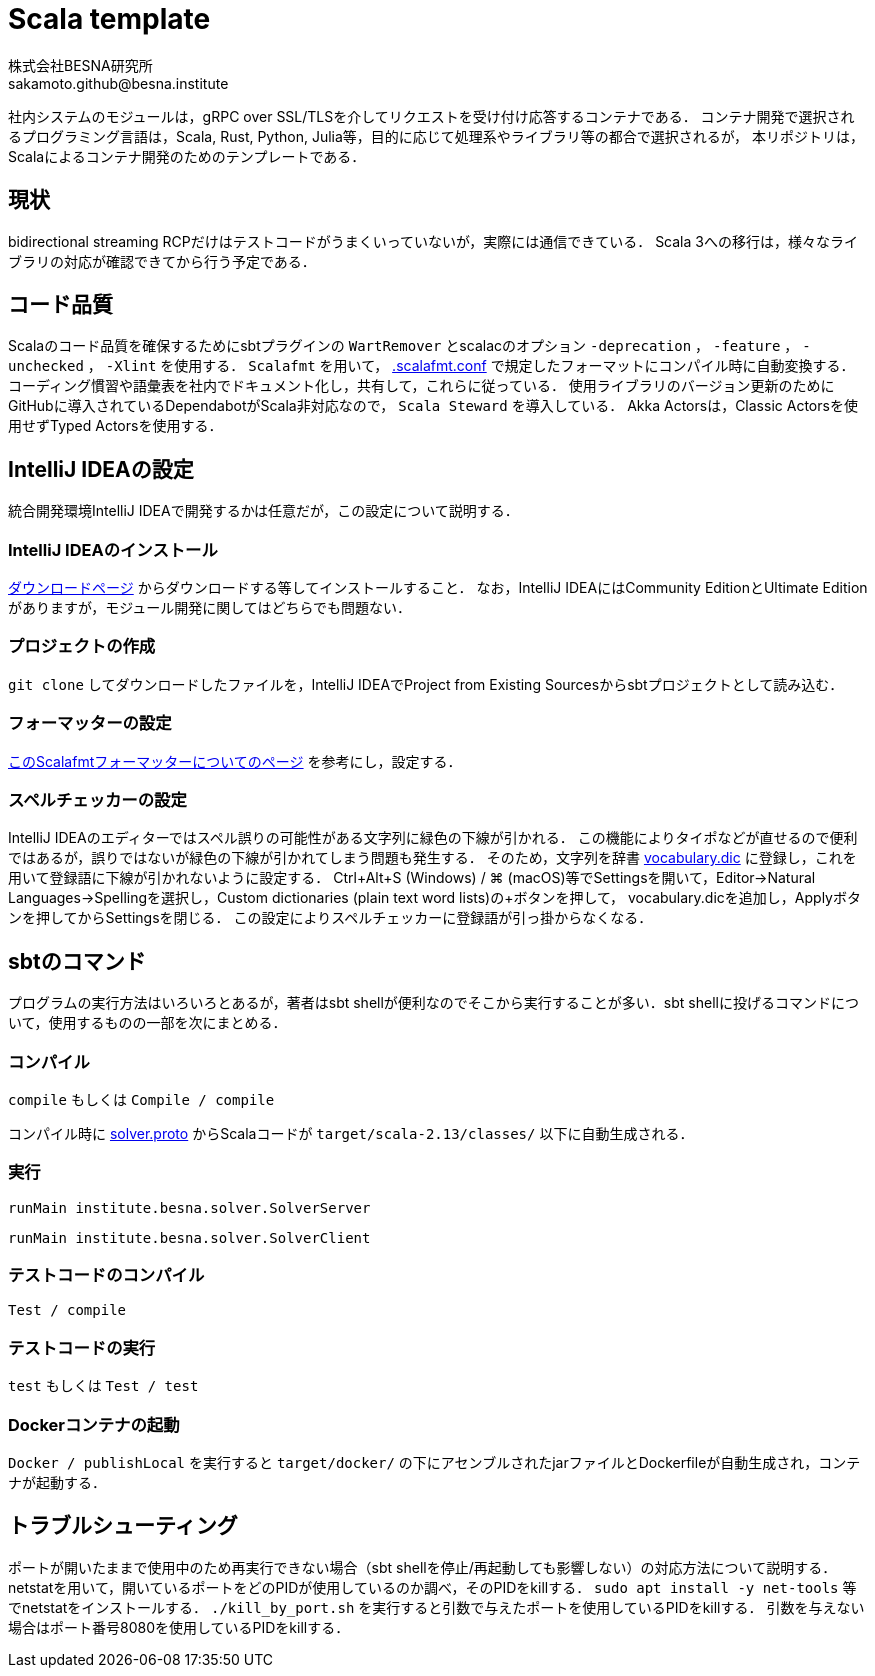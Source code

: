 = Scala template =
:awestruct-layout: base
:showtitle:
:prev_section: defining-frontmatter
:next_section: creating-pages
:homepage: https://www.besna.institute
:author: 株式会社BESNA研究所
:email: sakamoto.github@besna.institute

社内システムのモジュールは，gRPC over SSL/TLSを介してリクエストを受け付け応答するコンテナである．
コンテナ開発で選択されるプログラミング言語は，Scala, Rust, Python, Julia等，目的に応じて処理系やライブラリ等の都合で選択されるが，
本リポジトリは，Scalaによるコンテナ開発のためのテンプレートである．

== 現状 ==
bidirectional streaming RCPだけはテストコードがうまくいっていないが，実際には通信できている．
Scala 3への移行は，様々なライブラリの対応が確認できてから行う予定である．

== コード品質 ==
Scalaのコード品質を確保するためにsbtプラグインの `WartRemover` とscalacのオプション `-deprecation` ， `-feature` ， `-unchecked` ， `-Xlint` を使用する．
`Scalafmt` を用いて， link:.scalafmt.conf[.scalafmt.conf] で規定したフォーマットにコンパイル時に自動変換する．
コーディング慣習や語彙表を社内でドキュメント化し，共有して，これらに従っている．
使用ライブラリのバージョン更新のためにGitHubに導入されているDependabotがScala非対応なので， `Scala Steward` を導入している．
Akka Actorsは，Classic Actorsを使用せずTyped Actorsを使用する．

== IntelliJ IDEAの設定 ==
統合開発環境IntelliJ IDEAで開発するかは任意だが，この設定について説明する．

=== IntelliJ IDEAのインストール ===
https://www.jetbrains.com/ja-jp/idea/download/[ダウンロードページ] からダウンロードする等してインストールすること．
なお，IntelliJ IDEAにはCommunity EditionとUltimate Editionがありますが，モジュール開発に関してはどちらでも問題ない．

=== プロジェクトの作成 ===
`git clone` してダウンロードしたファイルを，IntelliJ IDEAでProject from Existing Sourcesからsbtプロジェクトとして読み込む．

=== フォーマッターの設定 ===
https://pleiades.io/help/idea/work-with-scala-formatter.html[このScalafmtフォーマッターについてのページ] を参考にし，設定する．

=== スペルチェッカーの設定 ===
IntelliJ IDEAのエディターではスペル誤りの可能性がある文字列に緑色の下線が引かれる．
この機能によりタイポなどが直せるので便利ではあるが，誤りではないが緑色の下線が引かれてしまう問題も発生する．
そのため，文字列を辞書 link:vocabulary.dic[vocabulary.dic] に登録し，これを用いて登録語に下線が引かれないように設定する．
Ctrl+Alt+S (Windows) / ⌘ (macOS)等でSettingsを開いて，Editor->Natural Languages->Spellingを選択し，Custom dictionaries (plain text word lists)の+ボタンを押して， vocabulary.dicを追加し，Applyボタンを押してからSettingsを閉じる．
この設定によりスペルチェッカーに登録語が引っ掛からなくなる．

== sbtのコマンド ==
プログラムの実行方法はいろいろとあるが，著者はsbt shellが便利なのでそこから実行することが多い．sbt shellに投げるコマンドについて，使用するものの一部を次にまとめる．

=== コンパイル ===
`compile`
もしくは
`Compile / compile`

コンパイル時に link:src/main/resources/solver.proto[solver.proto] からScalaコードが `target/scala-2.13/classes/` 以下に自動生成される．

=== 実行 ===
```
runMain institute.besna.solver.SolverServer
``` 
```
runMain institute.besna.solver.SolverClient
```

=== テストコードのコンパイル ===
`Test / compile`

=== テストコードの実行 ===
`test`
もしくは
`Test / test`

=== Dockerコンテナの起動 ===
`Docker / publishLocal` を実行すると `target/docker/` の下にアセンブルされたjarファイルとDockerfileが自動生成され，コンテナが起動する．

== トラブルシューティング ==
ポートが開いたままで使用中のため再実行できない場合（sbt shellを停止/再起動しても影響しない）の対応方法について説明する．
netstatを用いて，開いているポートをどのPIDが使用しているのか調べ，そのPIDをkillする．
`sudo apt install -y net-tools` 等でnetstatをインストールする．
`./kill_by_port.sh` を実行すると引数で与えたポートを使用しているPIDをkillする．
引数を与えない場合はポート番号8080を使用しているPIDをkillする．
